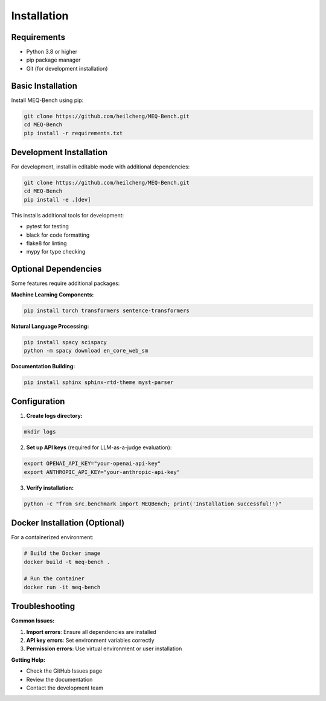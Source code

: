 Installation
============

Requirements
------------

* Python 3.8 or higher
* pip package manager
* Git (for development installation)

Basic Installation
------------------

Install MEQ-Bench using pip:

.. code-block:: bash

   git clone https://github.com/heilcheng/MEQ-Bench.git
   cd MEQ-Bench
   pip install -r requirements.txt

Development Installation
------------------------

For development, install in editable mode with additional dependencies:

.. code-block:: bash

   git clone https://github.com/heilcheng/MEQ-Bench.git
   cd MEQ-Bench
   pip install -e .[dev]

This installs additional tools for development:

* pytest for testing
* black for code formatting
* flake8 for linting
* mypy for type checking

Optional Dependencies
---------------------

Some features require additional packages:

**Machine Learning Components:**

.. code-block:: bash

   pip install torch transformers sentence-transformers

**Natural Language Processing:**

.. code-block:: bash

   pip install spacy scispacy
   python -m spacy download en_core_web_sm

**Documentation Building:**

.. code-block:: bash

   pip install sphinx sphinx-rtd-theme myst-parser

Configuration
-------------

1. **Create logs directory:**

.. code-block:: bash

   mkdir logs

2. **Set up API keys** (required for LLM-as-a-judge evaluation):

.. code-block:: bash

   export OPENAI_API_KEY="your-openai-api-key"
   export ANTHROPIC_API_KEY="your-anthropic-api-key"

3. **Verify installation:**

.. code-block:: bash

   python -c "from src.benchmark import MEQBench; print('Installation successful!')"

Docker Installation (Optional)
-------------------------------

For a containerized environment:

.. code-block:: bash

   # Build the Docker image
   docker build -t meq-bench .
   
   # Run the container
   docker run -it meq-bench

Troubleshooting
---------------

**Common Issues:**

1. **Import errors**: Ensure all dependencies are installed
2. **API key errors**: Set environment variables correctly
3. **Permission errors**: Use virtual environment or user installation

**Getting Help:**

* Check the GitHub Issues page
* Review the documentation
* Contact the development team